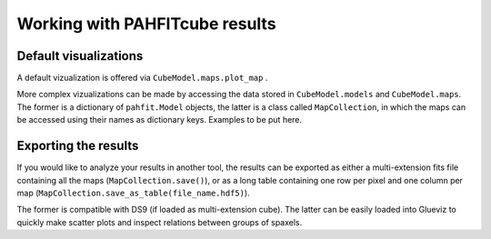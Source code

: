 Working with PAHFITcube results
===============================

Default visualizations
----------------------

A default vizualization is offered via ``CubeModel.maps.plot_map`` .

More complex vizualizations can be made by accessing the data stored in
``CubeModel.models`` and ``CubeModel.maps``. The former is a dictionary of
``pahfit.Model`` objects, the latter is a class called ``MapCollection``, in
which the maps can be accessed using their names as dictionary keys. Examples to
be put here.

Exporting the results
---------------------

If you would like to analyze your results in another tool, the results can be
exported as either a multi-extension fits file containing all the maps
(``MapCollection.save()``), or as a long table containing one row per pixel and
one column per map (``MapCollection.save_as_table(file_name.hdf5)``).

The former is compatible with DS9 (if loaded as multi-extension cube). The
latter can be easily loaded into Glueviz to quickly make scatter plots and
inspect relations between groups of spaxels.
